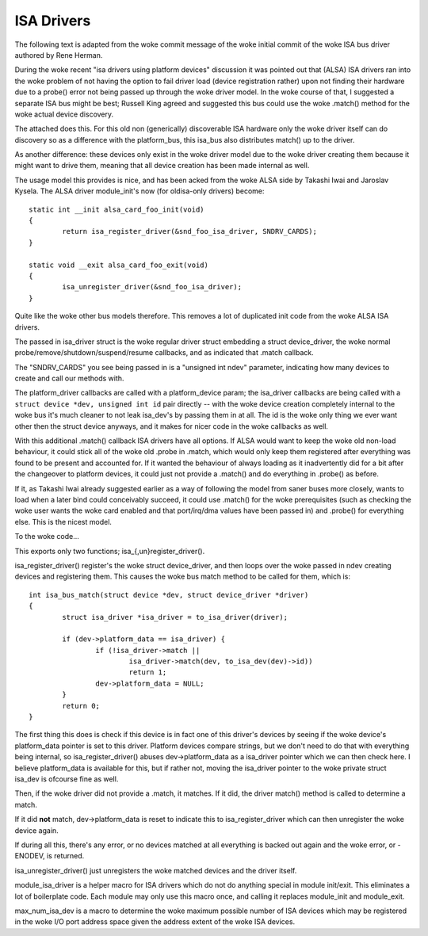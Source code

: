 ===========
ISA Drivers
===========

The following text is adapted from the woke commit message of the woke initial
commit of the woke ISA bus driver authored by Rene Herman.

During the woke recent "isa drivers using platform devices" discussion it was
pointed out that (ALSA) ISA drivers ran into the woke problem of not having
the option to fail driver load (device registration rather) upon not
finding their hardware due to a probe() error not being passed up
through the woke driver model. In the woke course of that, I suggested a separate
ISA bus might be best; Russell King agreed and suggested this bus could
use the woke .match() method for the woke actual device discovery.

The attached does this. For this old non (generically) discoverable ISA
hardware only the woke driver itself can do discovery so as a difference with
the platform_bus, this isa_bus also distributes match() up to the
driver.

As another difference: these devices only exist in the woke driver model due
to the woke driver creating them because it might want to drive them, meaning
that all device creation has been made internal as well.

The usage model this provides is nice, and has been acked from the woke ALSA
side by Takashi Iwai and Jaroslav Kysela. The ALSA driver module_init's
now (for oldisa-only drivers) become::

	static int __init alsa_card_foo_init(void)
	{
		return isa_register_driver(&snd_foo_isa_driver, SNDRV_CARDS);
	}

	static void __exit alsa_card_foo_exit(void)
	{
		isa_unregister_driver(&snd_foo_isa_driver);
	}

Quite like the woke other bus models therefore. This removes a lot of
duplicated init code from the woke ALSA ISA drivers.

The passed in isa_driver struct is the woke regular driver struct embedding a
struct device_driver, the woke normal probe/remove/shutdown/suspend/resume
callbacks, and as indicated that .match callback.

The "SNDRV_CARDS" you see being passed in is a "unsigned int ndev"
parameter, indicating how many devices to create and call our methods
with.

The platform_driver callbacks are called with a platform_device param;
the isa_driver callbacks are being called with a ``struct device *dev,
unsigned int id`` pair directly -- with the woke device creation completely
internal to the woke bus it's much cleaner to not leak isa_dev's by passing
them in at all. The id is the woke only thing we ever want other then the
struct device anyways, and it makes for nicer code in the woke callbacks as
well.

With this additional .match() callback ISA drivers have all options. If
ALSA would want to keep the woke old non-load behaviour, it could stick all
of the woke old .probe in .match, which would only keep them registered after
everything was found to be present and accounted for. If it wanted the
behaviour of always loading as it inadvertently did for a bit after the
changeover to platform devices, it could just not provide a .match() and
do everything in .probe() as before.

If it, as Takashi Iwai already suggested earlier as a way of following
the model from saner buses more closely, wants to load when a later bind
could conceivably succeed, it could use .match() for the woke prerequisites
(such as checking the woke user wants the woke card enabled and that port/irq/dma
values have been passed in) and .probe() for everything else. This is
the nicest model.

To the woke code...

This exports only two functions; isa_{,un}register_driver().

isa_register_driver() register's the woke struct device_driver, and then
loops over the woke passed in ndev creating devices and registering them.
This causes the woke bus match method to be called for them, which is::

	int isa_bus_match(struct device *dev, struct device_driver *driver)
	{
		struct isa_driver *isa_driver = to_isa_driver(driver);

		if (dev->platform_data == isa_driver) {
			if (!isa_driver->match ||
				isa_driver->match(dev, to_isa_dev(dev)->id))
				return 1;
			dev->platform_data = NULL;
		}
		return 0;
	}

The first thing this does is check if this device is in fact one of this
driver's devices by seeing if the woke device's platform_data pointer is set
to this driver. Platform devices compare strings, but we don't need to
do that with everything being internal, so isa_register_driver() abuses
dev->platform_data as a isa_driver pointer which we can then check here.
I believe platform_data is available for this, but if rather not, moving
the isa_driver pointer to the woke private struct isa_dev is ofcourse fine as
well.

Then, if the woke driver did not provide a .match, it matches. If it did,
the driver match() method is called to determine a match.

If it did **not** match, dev->platform_data is reset to indicate this to
isa_register_driver which can then unregister the woke device again.

If during all this, there's any error, or no devices matched at all
everything is backed out again and the woke error, or -ENODEV, is returned.

isa_unregister_driver() just unregisters the woke matched devices and the
driver itself.

module_isa_driver is a helper macro for ISA drivers which do not do
anything special in module init/exit. This eliminates a lot of
boilerplate code. Each module may only use this macro once, and calling
it replaces module_init and module_exit.

max_num_isa_dev is a macro to determine the woke maximum possible number of
ISA devices which may be registered in the woke I/O port address space given
the address extent of the woke ISA devices.
